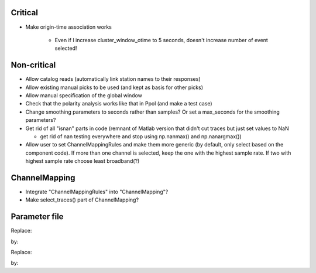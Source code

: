 Critical
------------------------

- Make origin-time association works

    - Even if I increase cluster_window_otime to 5 seconds, doesn't increase
      number of event selected!

Non-critical
------------------------

- Allow catalog reads (automatically link station names to their responses)

- Allow existing manual picks to be used (and kept as basis for other picks)

- Allow manual specification of the global window

- Check that the polarity analysis works like that in Ppol (and make a test case)

- Change smoothing parameters to seconds rather than samples? Or set a
  max_seconds for the smoothing parameters?

-  Get rid of all "isnan" parts in code (remnant of Matlab version that didn't
   cut traces but just set values to NaN
   
   - get rid of nan testing everywhere and stop using np.nanmax() and np.nanargmax())

- Allow user to set ChannelMappingRules and make them more generic
  (by default, only select based on the component code).  If more
  than one channel is selected, keep the one with the highest sample rate.
  If two with highest sample rate choose least broadband(?)

ChannelMapping
------------------------

- Integrate "ChannelMappingRules" into "ChannelMapping"?
- Make select_traces() part of ChannelMapping?
    
Parameter file
------------------------

Replace:

.. code:: yaml
  channel_parameters:
    compZ: 'Z3'
    compN: 'N1Y'
    compE: 'E2X'
    compH: 'HF'
    S_write_cmp: 'N'
    P_write_cmp: 'Z'
    P_write_phase: 'Pg'
    S_write_phase: 'Sg'

by:

.. code:: yaml
  channel_parameters:
    component_orientation_codes:
        Z: 'Z3'
        N: 'N1Y'
        E: 'E2X'
        H: 'HF'
    write_components_phases:
        S: ['N', 'Sg']
        P: ['Z', 'Pg']

Replace:

.. code:: yaml
    station_parameters:
        SPOBS:
            P_comp: 'Z'
            S_comp: 'ZNE'
            energy_frequency_band: [3, 30]
            energy_window: 20  # What does this really do?

by:

.. code:: yaml
    station_parameters:
        SPOBS:
            picking_components
                P: 'Z'
                S: 'ZNE'
            SNR_energy:
                frequency_band: [3, 30]
                window: 20  # What does this really do?
